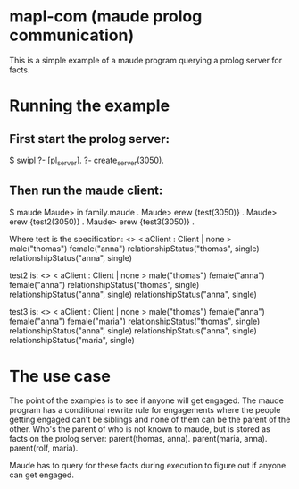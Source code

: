 * mapl-com (maude prolog communication)

This is a simple example of a maude program querying a prolog server for facts.

* Running the example
** First start the prolog server:
$ swipl  
?- [pl_server].  
?- create_server(3050).
** Then run the maude client:
$ maude  
Maude> in family.maude .  
Maude> erew {test(3050)} .  
Maude> erew {test2(3050)} .  
Maude> erew {test3(3050)} .  

Where test is the specification:
<> < aClient : Client | none >
male("thomas") female("anna")
relationshipStatus("thomas", single)
relationshipStatus("anna", single)

test2 is:
<> < aClient : Client | none >
male("thomas") female("anna") female("anna")
relationshipStatus("thomas", single)
relationshipStatus("anna", single)
relationshipStatus("anna", single)

test3 is:
<> < aClient : Client | none >
male("thomas") female("anna") female("anna") female("maria")
relationshipStatus("thomas", single)
relationshipStatus("anna", single)
relationshipStatus("anna", single)
relationshipStatus("maria", single)

* The use case
The point of the examples is to see if anyone will get engaged. The maude program has a conditional
rewrite rule for engagements where the people getting engaged can't be siblings and none of them can
be the parent of the other. Who's the parent of who is not known to maude, but is stored as facts on the
prolog server:
parent(thomas, anna).
parent(maria, anna).
parent(rolf, maria).

Maude has to query for these facts during execution to figure out if anyone can get engaged.
